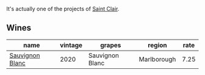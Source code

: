 :PROPERTIES:
:ID:                     065469b5-a189-403e-ba7a-282798590550
:END:
It's actually one of the projects of [[barberry:/producers/5adc65b2-3db4-424a-85f7-5bf53d7f5b11][Saint Clair]].

** Wines
:PROPERTIES:
:ID:                     2329d573-2910-4af0-aa28-dfa4d12e8486
:END:

#+attr_html: :class wines-table
|                                                         name | vintage |          grapes |      region | rate |
|--------------------------------------------------------------+---------+-----------------+-------------+------|
| [[barberry:/wines/b17345a2-36ee-4fdf-b083-fc6019941931][Sauvignon Blanc]] |    2020 | Sauvignon Blanc | Marlborough | 7.25 |
